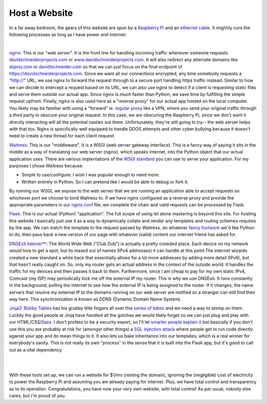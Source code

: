 Host a Website
==========================

In a far away bedroom, the gears of this website are spun by a `Raspberry Pi <https://www.raspberrypi.com/products/raspberry-pi-3-model-b/>`_ and an `ethernet cable <https://www.monoprice.com/product?p_id=9797>`_. It mightily runs the following processes as long as I have power and internet:

|

`nginx <https://www.nginx.com>`_: This is our "web server". It is the front line for handling incoming traffic whenever someone requests `davidschneiderprojects.com <davidschneiderprojects.com>`_ or `www.davidschneiderprojects.com <www.davidschneiderprojects.com>`_. It will also redirect any alternate domains like `dsproj.com <dsproj.com>`_ or `davidtschneider.com <davidtschneider>`_ so that we can just focus on the final endpoint of `https://davidschneiderprojects.com <https://davidschneiderprojects.com>`_. Since we want all our connections encrypted, any time somebody requests a "http://" URL, we use nginx to forward the request through to a secure port handling https traffic instead. Similar to how we can decide to intercept a request based on its URL, we can also use nginx to detect if a client is requesting static files and serve them outside our actual app. Since nginx is *much* faster than Python, we save time by fulfilling the simple request upfront. Finally, nginx is also used here as a "reverse proxy" for our actual app hosted on the local computer. You likely may be familiar with using a "forward" ie. `regular proxy <https://knowyourmeme.com/memes/good-luck-im-behind-7-proxies>`_ like a VPN, where you send your original traffic through a third party to obscure your original request. In this case, we are obscuring the Raspberry Pi, since we don't want it directly interacting will all the potential nasties out there. Unfortunately, they're still going to try-- the web server helps with that too. Nginx is specifically well equipped to handle DDOS attempts and other cyber bullying because it doesn't need to create a new thread for each client request.


`Waitress <https://docs.pylonsproject.org/projects/waitress/en/latest/>`_: This is our "middleware". It is a WSGI (web server gateway interface). This is a fancy way of saying it sits in the middle as a way of translating our web server (nginx), which speaks internet, into the Python object that our actual application uses. There are various implentations of the `WSGI standard <https://peps.python.org/pep-3333/>`_ you can use to serve your application. For my purposes I chose Waitress because:


* Simple to use/configure. I wish I was popular enough to need more.
* Written entirely in Python. So I can pretend like I would be able to debug or fork it.


By running our WSGI, we expose to the web server that we are running an application able to accept requests on whichever port we choose to bind Waitress to. If we have nginx configured as a reverse proxy and provide the appropriate parameters in our `nginx.conf <https://docs.nginx.com/nginx/admin-guide/basic-functionality/managing-configuration-files/>`_ file, we complete the chain and valid requests can be processed by Flask.


`Flask <https://flask.palletsprojects.com/>`_: This is our actual (Python) "application". The full scope of using let alone mastering is beyond this site. For hosting this website I basically just use it as a way to dynamically collate and render any templates and routing schemes requires by the app. We can match the template to the request passed by Waitress, do whatever `fancy footwork <https://www.youtube.com/watch?v=3ZKq2ptu7qw>`_ we'd like Python to do, then pass back a new version of our page with whatever (valid) content our internet friend has asked for.


`DNSExit listener** <https://dnsexit.com/>`_: The World Wide Web ("Club Dub") is actually a pretty crowded place. Each device on my network would love to get a spot, but its maxed out of names (IPv4 addresses) it can handle at this point.The internet wizards created a new standard a while back that essentially allows for a lot more addresses by adding more detail (IPv6), but that hasn't really caught on. So, only my router gets an actual address in the context of the outside world. It handles the traffic for my devices and then passes it back to them. Furthermore, since I am cheap to pay for my own static IPv4, Comcast (my ISP) may periodically kick me off the external IP my router. This is why we use DNSExit. It runs constantly in the background, polling the internet to see how the external IP is being assigned to the router. If it changes, the name servers that resolve my external IP to the domains running on our web server are notified so a stranger can still find their way here. This synchronization is known as DDNS (Dynamic Domain Name System).


`Jinja2 <https://jinja.palletsprojects.com>`_: `Bobby Tables <https://imgs.xkcd.com/comics/exploits_of_a_mom.png>`_ has his grubby little fingers all over this `series of tubes <https://knowyourmeme.com/memes/series-of-tubes>`_ and we need a way to stomp on them. Luckily the good people at Jinja have handled all the gotchas we would likely forget so we can just plug and play with our HTML/CSS/`Sass <https://sass-lang.com/>`_. I don't profess to be a security expert, so I'll let `smarter people explain it <https://www.onsecurity.io/blog/server-side-template-injection-with-jinja2/>`_ but basically if you don't use this you are probably at risk for (amongst other things) a `SQL injection attack <https://owasp.org/www-community/attacks/SQL_Injection>`_ where people get to run code directly against your app and do mean things to it. It also lets us bake inheritance into our templates, which is a real winner for everybody's sanity. This is not really its own "process" in the sense that it is built into the Flask app, but it's good to call out as a vital dependency.

|
|

With these tools set up, we can run a website for $1/mo (renting the domain), ignoring the (negligible) cost of electricity to power the Raspberry Pi and assuming you am already paying for internet. Plus, we have total control and transparency as to its operation. Congratulations, you have now your very own website, with total control! As per usual, nobody else cares, but I'm proud of you.
